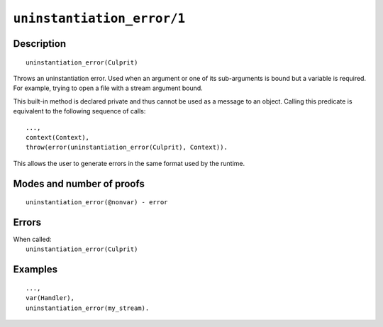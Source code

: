 ..
   This file is part of Logtalk <https://logtalk.org/>  
   Copyright 1998-2021 Paulo Moura <pmoura@logtalk.org>
   SPDX-License-Identifier: Apache-2.0

   Licensed under the Apache License, Version 2.0 (the "License");
   you may not use this file except in compliance with the License.
   You may obtain a copy of the License at

       http://www.apache.org/licenses/LICENSE-2.0

   Unless required by applicable law or agreed to in writing, software
   distributed under the License is distributed on an "AS IS" BASIS,
   WITHOUT WARRANTIES OR CONDITIONS OF ANY KIND, either express or implied.
   See the License for the specific language governing permissions and
   limitations under the License.


.. index:: pair: ununinstantiation_error/1; Built-in method
.. _methods_uninstantiation_error_1:

``uninstantiation_error/1``
===========================

Description
-----------

::

   uninstantiation_error(Culprit)

Throws an uninstantiation error. Used when an argument or one of its
sub-arguments is bound but a variable is required. For example, trying
to open a file with a stream argument bound.

This built-in method is declared private and thus cannot be used as a message
to an object. Calling this predicate is equivalent to the following sequence
of calls:


::

   ...,
   context(Context),
   throw(error(uninstantiation_error(Culprit), Context)).

This allows the user to generate errors in the same format used by the
runtime.

Modes and number of proofs
--------------------------

::

   uninstantiation_error(@nonvar) - error

Errors
------

| When called:
|     ``uninstantiation_error(Culprit)``

Examples
--------

::

   ...,
   var(Handler),
   uninstantiation_error(my_stream).

.. seealso::

   :ref:`methods_catch_3`,
   :ref:`methods_throw_1`,
   :ref:`methods_context_1`,
   :ref:`methods_instantiation_error_0`,
   :ref:`methods_type_error_2`,
   :ref:`methods_domain_error_2`,
   :ref:`methods_existence_error_2`,
   :ref:`methods_permission_error_3`,
   :ref:`methods_representation_error_1`,
   :ref:`methods_evaluation_error_1`,
   :ref:`methods_resource_error_1`,
   :ref:`methods_syntax_error_1`,
   :ref:`methods_system_error_0`
